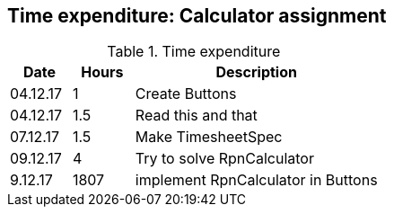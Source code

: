 == Time expenditure: Calculator assignment


[cols="1,1,4", options="header"]
.Time expenditure
|===
| Date
| Hours
| Description

| 04.12.17
| 1
| Create Buttons

| 04.12.17
| 1.5
| Read this and that

| 07.12.17
| 1.5
| Make TimesheetSpec

| 09.12.17
| 4
| Try to solve RpnCalculator

| 9.12.17
| 1807
| implement RpnCalculator in Buttons



|===
